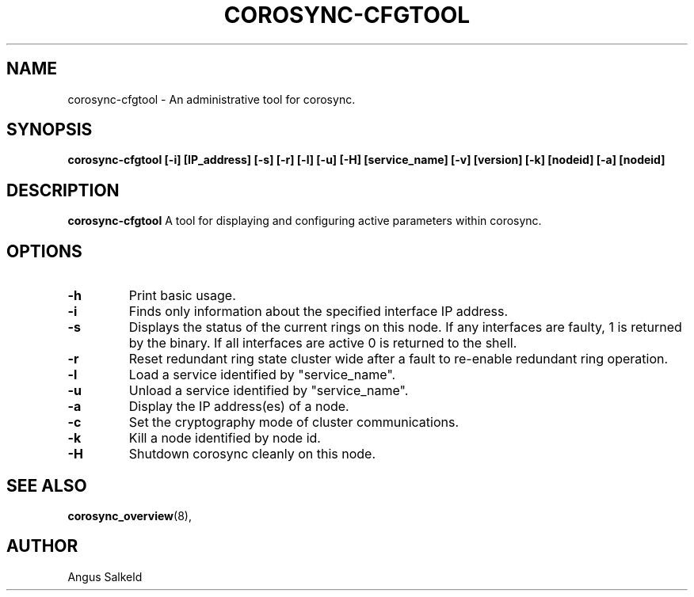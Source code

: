 .\" 
.\" * Copyright (C) 2010 Red Hat, Inc.
.\" *
.\" * All rights reserved.
.\" *
.\" * Author: Angus Salkeld <asalkeld@redhat.com>
.\" *
.\" * This software licensed under BSD license, the text of which follows:
.\" *
.\" * Redistribution and use in source and binary forms, with or without
.\" * modification, are permitted provided that the following conditions are met:
.\" *
.\" * - Redistributions of source code must retain the above copyright notice,
.\" *   this list of conditions and the following disclaimer.
.\" * - Redistributions in binary form must reproduce the above copyright notice,
.\" *   this list of conditions and the following disclaimer in the documentation
.\" *   and/or other materials provided with the distribution.
.\" * - Neither the name of the MontaVista Software, Inc. nor the names of its
.\" *   contributors may be used to endorse or promote products derived from this
.\" *   software without specific prior written permission.
.\" *
.\" * THIS SOFTWARE IS PROVIDED BY THE COPYRIGHT HOLDERS AND CONTRIBUTORS "AS IS"
.\" * AND ANY EXPRESS OR IMPLIED WARRANTIES, INCLUDING, BUT NOT LIMITED TO, THE
.\" * IMPLIED WARRANTIES OF MERCHANTABILITY AND FITNESS FOR A PARTICULAR PURPOSE
.\" * ARE DISCLAIMED. IN NO EVENT SHALL THE COPYRIGHT OWNER OR CONTRIBUTORS BE
.\" * LIABLE FOR ANY DIRECT, INDIRECT, INCIDENTAL, SPECIAL, EXEMPLARY, OR
.\" * CONSEQUENTIAL DAMAGES (INCLUDING, BUT NOT LIMITED TO, PROCUREMENT OF
.\" * SUBSTITUTE GOODS OR SERVICES; LOSS OF USE, DATA, OR PROFITS; OR BUSINESS
.\" * INTERRUPTION) HOWEVER CAUSED AND ON ANY THEORY OF LIABILITY, WHETHER IN
.\" * CONTRACT, STRICT LIABILITY, OR TORT (INCLUDING NEGLIGENCE OR OTHERWISE)
.\" * ARISING IN ANY WAY OUT OF THE USE OF THIS SOFTWARE, EVEN IF ADVISED OF
.\" * THE POSSIBILITY OF SUCH DAMAGE.
.\" */
.TH "COROSYNC-CFGTOOL" "8" "2010-05-30" "" ""
.SH "NAME"
corosync-cfgtool \- An administrative tool for corosync.
.SH "SYNOPSIS"
.B corosync\-cfgtool [\-i] [IP_address] [\-s] [\-r] [\-l] [\-u] [\-H] [service_name] [\-v] [version] [\-k] [nodeid] [\-a] [nodeid]
.SH "DESCRIPTION"
.B corosync\-cfgtool
A tool for displaying and configuring active parameters within corosync.
.SH "OPTIONS"
.TP 
.B -h
Print basic usage.
.TP
.B -i
Finds only information about the specified interface IP address.
.TP 
.B -s
Displays the status of the current rings on this node.  If any interfaces are 
faulty, 1 is returned by the binary.  If all interfaces are active 0 is returned
to the shell.
.TP 
.B -r
Reset redundant ring state cluster wide after a fault to
re-enable redundant ring operation.
.TP 
.B -l
Load a service identified by "service_name".
.TP 
.B -u
Unload a service identified by "service_name".
.TP 
.B -a
Display the IP address(es) of a node.
.TP 
.B -c
Set the cryptography mode of cluster communications.
.TP 
.B -k
Kill a node identified by node id.
.TP 
.B -H
Shutdown corosync cleanly on this node.
.SH "SEE ALSO"
.BR corosync_overview (8),
.SH "AUTHOR"
Angus Salkeld
.PP 
